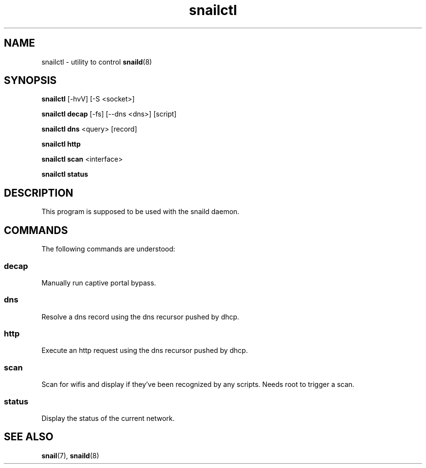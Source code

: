 .\" Generated by scdoc 1.3.4
.\" Fix weird quotation marks:
.\" http://bugs.debian.org/507673
.\" http://lists.gnu.org/archive/html/groff/2009-02/msg00013.html
.ie \n(.g .ds Aq \(aq
.el       .ds Aq '
.\" Disable hyphenation:
.nh
.\" Disable justification:
.ad l
.\" Generated content:
.TH "snailctl" "8" "2018-06-24"
.P
.SH NAME
.P
snailctl - utility to control \fBsnaild\fR(8)
.P
.SH SYNOPSIS
.P
\fBsnailctl\fR [-hvV] [-S <socket>]
.P
\fBsnailctl decap\fR [-fs] [--dns <dns>] [script]
.P
\fBsnailctl dns\fR <query> [record]
.P
\fBsnailctl http\fR
.P
\fBsnailctl scan\fR <interface>
.P
\fBsnailctl status\fR
.P
.SH DESCRIPTION
.P
This program is supposed to be used with the snaild daemon.
.P
.SH COMMANDS
.P
The following commands are understood:
.P
.SS decap
.P
Manually run captive portal bypass.
.P
.SS dns
.P
Resolve a dns record using the dns recursor pushed by dhcp.
.P
.SS http
.P
Execute an http request using the dns recursor pushed by dhcp.
.P
.SS scan
.P
Scan for wifis and display if they've been recognized by any scripts. Needs root to trigger a scan.
.P
.SS status
.P
Display the status of the current network.
.P
.SH SEE ALSO
.P
\fBsnail\fR(7), \fBsnaild\fR(8)
